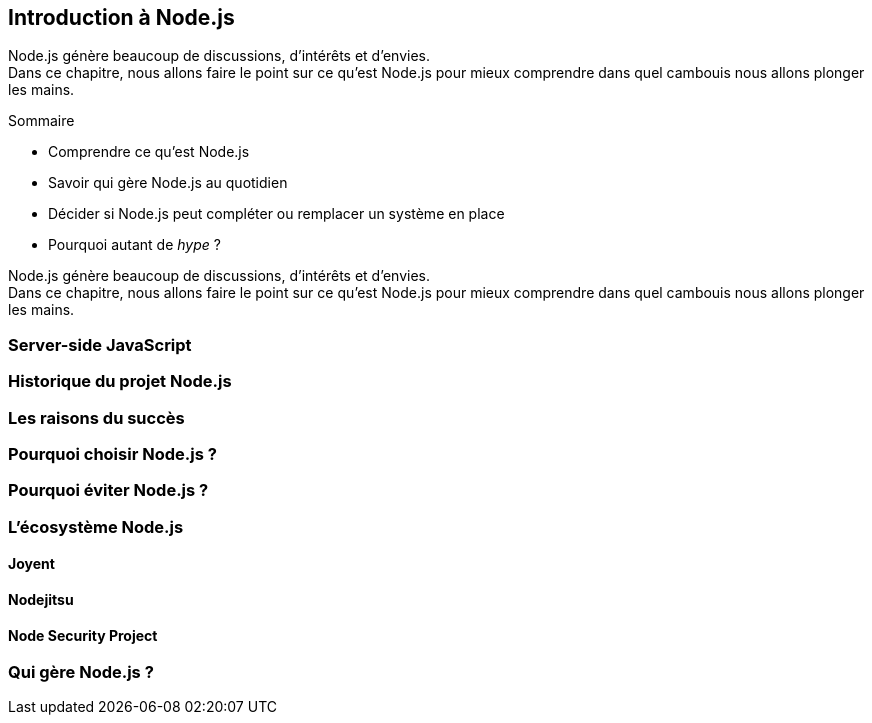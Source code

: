 == Introduction à Node.js

[.lead]
Node.js génère beaucoup de discussions, d'intérêts et d'envies. +
Dans ce chapitre, nous allons faire le point sur ce qu'est Node.js pour mieux comprendre dans quel cambouis nous allons plonger les mains.

====
.Sommaire
- Comprendre ce qu'est Node.js
- Savoir qui gère Node.js au quotidien
- Décider si Node.js peut compléter ou remplacer un système en place
- Pourquoi autant de _hype_ ?
====

Node.js génère beaucoup de discussions, d'intérêts et d'envies. +
Dans ce chapitre, nous allons faire le point sur ce qu'est Node.js pour mieux comprendre dans quel cambouis nous allons plonger les mains.



=== Server-side JavaScript

=== Historique du projet Node.js

=== Les raisons du succès

=== Pourquoi choisir Node.js ?

=== Pourquoi éviter Node.js ?

=== L'écosystème Node.js

==== Joyent

==== Nodejitsu

==== Node Security Project

=== Qui gère Node.js ?